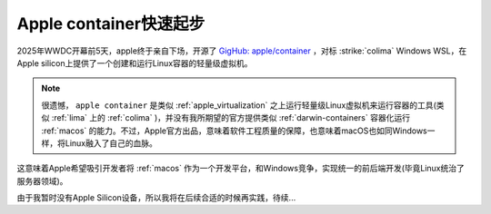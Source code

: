.. _apple_container_startup:

===========================
Apple container快速起步
===========================

2025年WWDC开幕前5天，apple终于亲自下场，开源了 `GigHub: apple/container <https://github.com/apple/container>`_ ，对标 :strike:`colima` Windows WSL，在Apple silicon上提供了一个创建和运行Linux容器的轻量级虚拟机。

.. note::

   很遗憾， ``apple container`` 是类似 :ref:`apple_virtualization` 之上运行轻量级Linux虚拟机来运行容器的工具(类似 :ref:`lima` 上的 :ref:`colima` )，并没有我所期望的官方提供类似 :ref:`darwin-containers` 容器化运行 :ref:`macos` 的能力。不过，Apple官方出品，意味着软件工程质量的保障，也意味着macOS也如同Windows一样，将Linux融入了自己的血脉。

这意味着Apple希望吸引开发者将 :ref:`macos` 作为一个开发平台，和Windows竞争，实现统一的前后端开发(毕竟Linux统治了服务器领域)。

由于我暂时没有Apple Silicon设备，所以我将在后续合适的时候再实践，待续...
